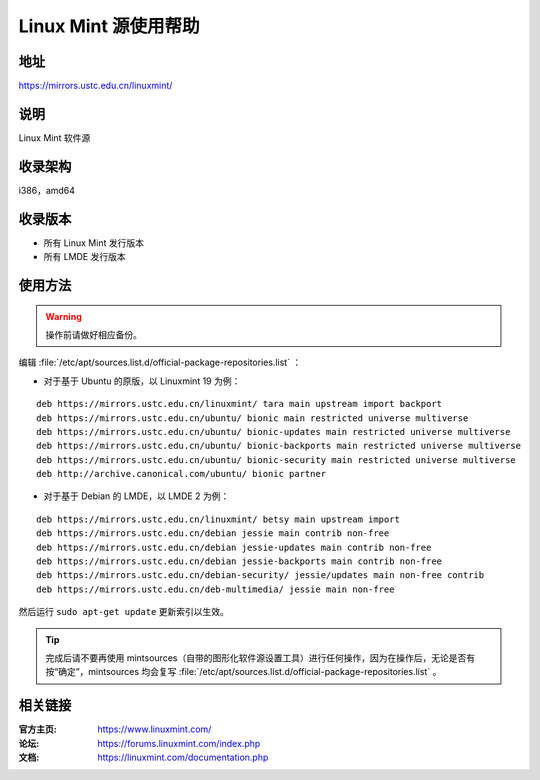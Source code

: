 ========================
Linux Mint 源使用帮助
========================

地址
====

https://mirrors.ustc.edu.cn/linuxmint/

说明
====

Linux Mint 软件源

收录架构
========

i386，amd64

收录版本
========

* 所有 Linux Mint 发行版本
* 所有 LMDE 发行版本

使用方法
========

.. warning::
	操作前请做好相应备份。 
 
编辑 :file:`/etc/apt/sources.list.d/official-package-repositories.list` ：

* 对于基于 Ubuntu 的原版，以 Linuxmint 19 为例：

::

	deb https://mirrors.ustc.edu.cn/linuxmint/ tara main upstream import backport 
	deb https://mirrors.ustc.edu.cn/ubuntu/ bionic main restricted universe multiverse
	deb https://mirrors.ustc.edu.cn/ubuntu/ bionic-updates main restricted universe multiverse
	deb https://mirrors.ustc.edu.cn/ubuntu/ bionic-backports main restricted universe multiverse
	deb https://mirrors.ustc.edu.cn/ubuntu/ bionic-security main restricted universe multiverse
	deb http://archive.canonical.com/ubuntu/ bionic partner
	
* 对于基于 Debian 的 LMDE，以 LMDE 2 为例：

::

	deb https://mirrors.ustc.edu.cn/linuxmint/ betsy main upstream import
	deb https://mirrors.ustc.edu.cn/debian jessie main contrib non-free
	deb https://mirrors.ustc.edu.cn/debian jessie-updates main contrib non-free
	deb https://mirrors.ustc.edu.cn/debian jessie-backports main contrib non-free
	deb https://mirrors.ustc.edu.cn/debian-security/ jessie/updates main non-free contrib
	deb https://mirrors.ustc.edu.cn/deb-multimedia/ jessie main non-free

 
然后运行 ``sudo apt-get update`` 更新索引以生效。 

.. tip::
	完成后请不要再使用 mintsources（自带的图形化软件源设置工具）进行任何操作，因为在操作后，无论是否有按“确定”，mintsources 均会复写 :file:`/etc/apt/sources.list.d/official-package-repositories.list` 。

相关链接
========

:官方主页: https://www.linuxmint.com/
:论坛: https://forums.linuxmint.com/index.php
:文档: https://linuxmint.com/documentation.php
